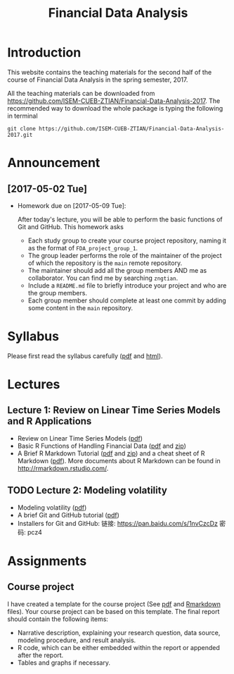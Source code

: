 #+TITLE: Financial Data Analysis
#+OPTIONS: toc:2 H:2 num:1

#+HTML_HEAD: <link rel="stylesheet" type="text/css" href="css/readtheorg.css" />

* Introduction

This website contains the teaching materials for the second half of
the course of Financial Data Analysis in the spring semester, 2017.

All the teaching materials can be downloaded from
https://github.com/ISEM-CUEB-ZTIAN/Financial-Data-Analysis-2017. The
recommended way to download the whole package is typing the following
in terminal
#+BEGIN_SRC shell
git clone https://github.com/ISEM-CUEB-ZTIAN/Financial-Data-Analysis-2017.git
#+END_SRC

* Announcement

** [2017-05-02 Tue]

- Homework due on [2017-05-09 Tue]:

  After today's lecture, you will be able to perform the
  basic functions of Git and GitHub. This homework asks
  - Each study group to create your course project repository, naming
    it as the format of ~FDA_project_group_1~.
  - The group leader performs the role of the maintainer of the
    project of which the repository is the ~main~ remote repository.
  - The maintainer should add all the group members AND me as
    collaborator. You can find me by searching ~zngtian~.
  - Include a ~README.md~ file to briefly introduce your project and
    who are the group members.
  - Each group member should complete at least one commit by adding
    some content in the ~main~ repository.

* Syllabus

Please first read the syllabus carefully ([[file:syllabus/syllabus_financial_data.pdf][pdf]] and [[file:syllabus/syllabus_financial_data_web.html][html]]).

* Lectures

** Lecture 1: Review on Linear Time Series Models and R Applications

- Review on Linear Time Series Models ([[file:lecturenotes/lecture_1/lecture_1.pdf][pdf]])
- Basic R Functions of Handling Financial Data ([[file:lecturenotes/lecture_1/rdocs/lecture_1_r.pdf][pdf]] and [[file:lecturenotes/lecture_1/rdocs.zip][zip]])
- A Brief R Markdown Tutorial ([[file:lecturenotes/rmarkdown_tutorial/rmarkdown_tutorial.pdf][pdf]] and [[file:lecturenotes/rmarkdown_tutorial/rmarkdown.zip][zip]]) and a cheat sheet of R
  Markdown ([[file:lecturenotes/rmarkdown_tutorial/rmarkdown_cheatsheet.pdf][pdf]]). More documents about R Markdown can be found in
  http://rmarkdown.rstudio.com/.


** TODO Lecture 2: Modeling volatility

- Modeling volatility ([[file:lecturenotes/lecture_2/lecture_2.pdf][pdf]])
- A brief Git and GitHub tutorial ([[file:lecturenotes/git_tutorial/git_tutorial.pdf][pdf]])
- Installers for Git and GitHub:
  链接: https://pan.baidu.com/s/1nvCzcDz 密码: pcz4

* Assignments

** Course project

I have created a template for the course project (See [[file:assignments/course_project/project_report_template.pdf][pdf]] and
[[file:assignments/course_project/project_report_template.Rmd][Rmarkdown]] files). Your course project can be based on this
template. The final report should contain the following items:
- Narrative description, explaining your research question, data
  source, modeling procedure, and result analysis.
- R code, which can be either embedded within the report or
  appended after the report.
- Tables and graphs if necessary.
